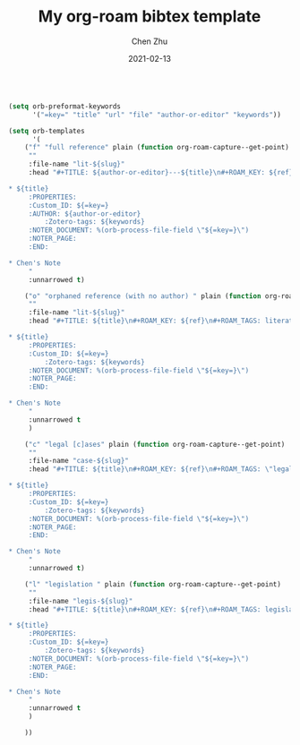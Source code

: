 
#+layout: post
#+title: My org-roam bibtex template
#+date: 2021-02-13 
#+liquid: enabled
#+author: Chen Zhu
#+categories: 
#+tags: 
#+roam_alias:
#+roam_tags: blog


#+BEGIN_SRC emacs-lisp

(setq orb-preformat-keywords
      '("=key=" "title" "url" "file" "author-or-editor" "keywords"))

(setq orb-templates
      '(
	("f" "full reference" plain (function org-roam-capture--get-point)
	 ""
	 :file-name "lit-${slug}"
	 :head "#+TITLE: ${author-or-editor}---${title}\n#+ROAM_KEY: ${ref}\n#+ROAM_TAGS: literature\n

* ${title}
	 :PROPERTIES:
	 :Custom_ID: ${=key=}
	 :AUTHOR: ${author-or-editor}
         :Zotero-tags: ${keywords}
	 :NOTER_DOCUMENT: %(orb-process-file-field \"${=key=}\")
	 :NOTER_PAGE:
	 :END:

* Chen's Note
	 "
	 :unnarrowed t)
	
	("o" "orphaned reference (with no author) " plain (function org-roam-capture--get-point)
	 ""
	 :file-name "lit-${slug}"
	 :head "#+TITLE: ${title}\n#+ROAM_KEY: ${ref}\n#+ROAM_TAGS: literature\n

* ${title}
	 :PROPERTIES:
	 :Custom_ID: ${=key=}
         :Zotero-tags: ${keywords}
	 :NOTER_DOCUMENT: %(orb-process-file-field \"${=key=}\")
	 :NOTER_PAGE:
	 :END:

* Chen's Note
	 "
	 :unnarrowed t
	 )

	("c" "legal [c]ases" plain (function org-roam-capture--get-point)
	 ""
	 :file-name "case-${slug}"
	 :head "#+TITLE: ${title}\n#+ROAM_KEY: ${ref}\n#+ROAM_TAGS: \"legal case\"\n

* ${title}
	 :PROPERTIES:
	 :Custom_ID: ${=key=}
         :Zotero-tags: ${keywords}
	 :NOTER_DOCUMENT: %(orb-process-file-field \"${=key=}\")
	 :NOTER_PAGE:
	 :END:

* Chen's Note
	 "
	 :unnarrowed t)

	("l" "legislation " plain (function org-roam-capture--get-point)
	 ""
	 :file-name "legis-${slug}"
	 :head "#+TITLE: ${title}\n#+ROAM_KEY: ${ref}\n#+ROAM_TAGS: legislation\n

* ${title}
	 :PROPERTIES:
	 :Custom_ID: ${=key=}
         :Zotero-tags: ${keywords}
	 :NOTER_DOCUMENT: %(orb-process-file-field \"${=key=}\")
	 :NOTER_PAGE:
	 :END:

* Chen's Note
	 "
	 :unnarrowed t
	 )
	
	))
#+END_SRC
